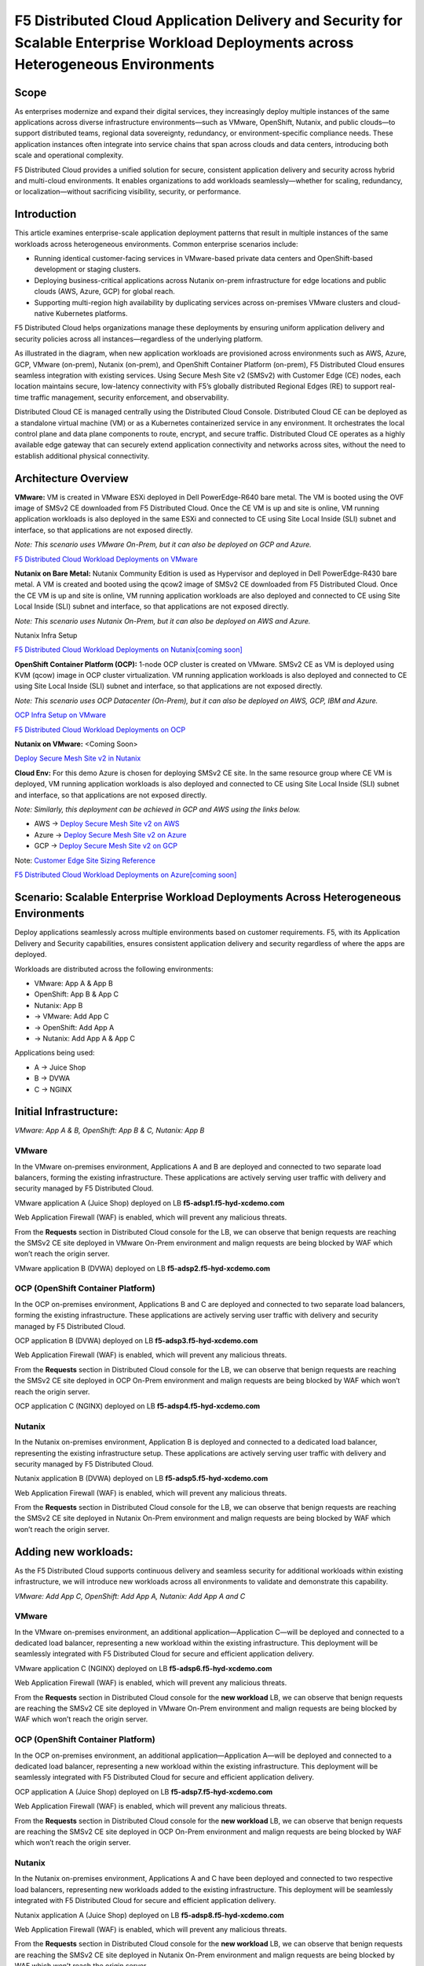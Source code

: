F5 Distributed Cloud Application Delivery and Security for Scalable Enterprise Workload Deployments across Heterogeneous Environments
#########################################################
Scope
--------------
As enterprises modernize and expand their digital services, they increasingly deploy multiple instances of the same applications across diverse infrastructure environments—such as VMware, OpenShift, Nutanix, and public clouds—to support distributed teams, regional data sovereignty, redundancy, or environment-specific compliance needs. These application instances often integrate into service chains that span across clouds and data centers, introducing both scale and operational complexity.

F5 Distributed Cloud provides a unified solution for secure, consistent application delivery and security across hybrid and multi-cloud environments. It enables organizations to add workloads seamlessly—whether for scaling, redundancy, or localization—without sacrificing visibility, security, or performance.

Introduction
--------------
This article examines enterprise-scale application deployment patterns that result in multiple instances of the same workloads across heterogeneous environments. Common enterprise scenarios include:

- Running identical customer-facing services in VMware-based private data centers and OpenShift-based development or staging clusters.

- Deploying business-critical applications across Nutanix on-prem infrastructure for edge locations and public clouds (AWS, Azure, GCP) for global reach.

- Supporting multi-region high availability by duplicating services across on-premises VMware clusters and cloud-native Kubernetes platforms.

F5 Distributed Cloud helps organizations manage these deployments by ensuring uniform application delivery and security policies across all instances—regardless of the underlying platform.

As illustrated in the diagram, when new application workloads are provisioned across environments such as AWS, Azure, GCP, VMware (on-prem), Nutanix (on-prem), and OpenShift Container Platform (on-prem), F5 Distributed Cloud ensures seamless integration with existing services. Using Secure Mesh Site v2 (SMSv2) with Customer Edge (CE) nodes, each location maintains secure, low-latency connectivity with F5’s globally distributed Regional Edges (RE) to support real-time traffic management, security enforcement, and observability.

Distributed Cloud CE is managed centrally using the Distributed Cloud Console. Distributed Cloud CE can be deployed as a standalone virtual machine (VM) or as a Kubernetes containerized service in any environment. It orchestrates the local control plane and data plane components to route, encrypt, and secure traffic. Distributed Cloud CE operates as a highly available edge gateway that can securely extend application connectivity and networks across sites, without the need to establish additional physical connectivity.

Architecture Overview
--------------
.. image:: ./assets/ADSP-Growth-Architecture-New.png

**VMware:** VM is created in VMware ESXi deployed in Dell PowerEdge-R640 bare metal. The VM is booted using the OVF image of SMSv2 CE downloaded from F5 Distributed Cloud. Once the CE VM is up and site is online, VM running application workloads is also deployed in the same ESXi and connected to CE using Site Local Inside (SLI) subnet and interface, so that applications are not exposed directly.

*Note: This scenario uses VMware On-Prem, but it can also be deployed on GCP and Azure.*

`F5 Distributed Cloud Workload Deployments on VMware <https://github.com/f5devcentral/f5-xc-terraform-examples/blob/main/workflow-guides/application-delivery-security/workload/workload-deployments-on-vmware.rst>`__

**Nutanix on Bare Metal:** Nutanix Community Edition is used as Hypervisor and deployed in Dell PowerEdge-R430 bare metal. A VM is created and booted using the qcow2 image of SMSv2 CE downloaded from F5 Distributed Cloud. Once the CE VM is up and site is online, VM running application workloads are also deployed and connected to CE using Site Local Inside (SLI) subnet and interface, so that applications are not exposed directly.

*Note: This scenario uses Nutanix On-Prem, but it can also be deployed on AWS and Azure.*

Nutanix Infra Setup

`F5 Distributed Cloud Workload Deployments on Nutanix[coming soon] <coming soon>`__

**OpenShift Container Platform (OCP):** 1-node OCP cluster is created on VMware. SMSv2 CE as VM is deployed using KVM (qcow) image in OCP cluster virtualization. VM running application workloads is also deployed and connected to CE using Site Local Inside (SLI) subnet and interface, so that applications are not exposed directly.

*Note: This scenario uses OCP Datacenter (On-Prem), but it can also be deployed on AWS, GCP, IBM and Azure.*

`OCP Infra Setup on VMware <https://github.com/f5devcentral/f5-xc-terraform-examples/blob/main/workflow-guides/application-delivery-security/workload/ocp-infra-setup.rst>`__

`F5 Distributed Cloud Workload Deployments on OCP <https://github.com/f5devcentral/f5-xc-terraform-examples/blob/main/workflow-guides/application-delivery-security/workload/workload-deployments-on-ocp.rst>`__

**Nutanix on VMware:** <Coming Soon>

`Deploy Secure Mesh Site v2 in Nutanix <https://docs.cloud.f5.com/docs-v2/multi-cloud-network-connect/how-to/site-management/deploy-sms-nutanix>`__

**Cloud Env:** For this demo Azure is chosen for deploying SMSv2 CE site. In the same resource group where CE VM is deployed, VM running application workloads is also deployed and connected to CE using Site Local Inside (SLI) subnet and interface, so that applications are not exposed directly.

*Note: Similarly, this deployment can be achieved in GCP and AWS using the links below.*

- AWS -> `Deploy Secure Mesh Site v2 on AWS <https://docs.cloud.f5.com/docs-v2/multi-cloud-network-connect/how-to/site-management/deploy-sms-aws-clickops>`__
- Azure -> `Deploy Secure Mesh Site v2 on Azure <https://docs.cloud.f5.com/docs-v2/multi-cloud-network-connect/how-to/site-management/deploy-sms-az-clickops>`__
- GCP -> `Deploy Secure Mesh Site v2 on GCP <https://docs.cloud.f5.com/docs-v2/multi-cloud-network-connect/how-to/site-management/deploy-sms-gcp-clickops>`__

Note: `Customer Edge Site Sizing Reference <https://docs.cloud.f5.com/docs-v2/multi-cloud-network-connect/reference/ce-site-size-ref>`__

`F5 Distributed Cloud Workload Deployments on Azure[coming soon] <coming soon>`__

Scenario: Scalable Enterprise Workload Deployments Across Heterogeneous Environments
--------------
Deploy applications seamlessly across multiple environments based on customer requirements. F5, with its Application Delivery and Security capabilities, ensures consistent application delivery and security regardless of where the apps are deployed.

Workloads are distributed across the following environments:

- VMware: App A & App B
- OpenShift: App B & App C
- Nutanix: App B

- → VMware: Add App C
- → OpenShift: Add App A
- → Nutanix: Add App A & App C

Applications being used:

- A → Juice Shop
- B → DVWA
- C → NGINX

Initial Infrastructure:
--------------

.. image:: ./assets/ADSP-Workload-Initial.png

*VMware: App A & B, OpenShift: App B & C, Nutanix: App B*

**VMware**
~~~~~~~~~~
In the VMware on-premises environment, Applications A and B are deployed and connected to two separate load balancers, forming the existing infrastructure. These applications are actively serving user traffic with delivery and security managed by F5 Distributed Cloud.

.. image:: ./assets/VMW-lb-in.png

VMware application A (Juice Shop) deployed on LB **f5-adsp1.f5-hyd-xcdemo.com**

.. image:: ./assets/VMW-A.png

Web Application Firewall (WAF) is enabled, which will prevent any malicious threats.

.. image:: ./assets/VMW-waf.png

From the **Requests** section in Distributed Cloud console for the LB, we can observe that benign requests are reaching the SMSv2 CE site deployed in VMware On-Prem environment and malign requests are being blocked by WAF which won’t reach the origin server.

.. image:: ./assets/VMW-req.png

VMware application B (DVWA) deployed on LB **f5-adsp2.f5-hyd-xcdemo.com**

.. image:: ./assets/VMW-B.png

**OCP (OpenShift Container Platform)**
~~~~~~~~~~
In the OCP on-premises environment, Applications B and C are deployed and connected to two separate load balancers, forming the existing infrastructure. These applications are actively serving user traffic with delivery and security managed by F5 Distributed Cloud.

.. image:: ./assets/OCP-lb-in.png

OCP application B (DVWA) deployed on LB **f5-adsp3.f5-hyd-xcdemo.com**

.. image:: ./assets/OCP-B.png

Web Application Firewall (WAF) is enabled, which will prevent any malicious threats.

.. image:: ./assets/OCP-waf.png

From the **Requests** section in Distributed Cloud console for the LB, we can observe that benign requests are reaching the SMSv2 CE site deployed in OCP On-Prem environment and malign requests are being blocked by WAF which won’t reach the origin server.

.. image:: ./assets/OCP-req.png

OCP application C (NGINX) deployed on LB **f5-adsp4.f5-hyd-xcdemo.com**

.. image:: ./assets/OCP-C.png

**Nutanix**
~~~~~~~~~~
In the Nutanix on-premises environment, Application B is deployed and connected to a dedicated load balancer, representing the existing infrastructure setup. These applications are actively serving user traffic with delivery and security managed by F5 Distributed Cloud.

.. image:: ./assets/nutanx-lb-in.png

Nutanix application B (DVWA) deployed on LB **f5-adsp5.f5-hyd-xcdemo.com**

.. image:: ./assets/nutanix-B.png

Web Application Firewall (WAF) is enabled, which will prevent any malicious threats.

.. image:: ./assets/nutanix-waf.png

From the **Requests** section in Distributed Cloud console for the LB, we can observe that benign requests are reaching the SMSv2 CE site deployed in Nutanix On-Prem environment and malign requests are being blocked by WAF which won’t reach the origin server.

.. image:: ./assets/nutanix-req.png

Adding new workloads:
--------------

As the F5 Distributed Cloud supports continuous delivery and seamless security for additional workloads within existing infrastructure, we will introduce new workloads across all environments to validate and demonstrate this capability.

.. image:: ./assets/ADSP-Workload-After.png

*VMware: Add App C, OpenShift: Add App A, Nutanix: Add App A and C*

**VMware**
~~~~~~~~~~
In the VMware on-premises environment, an additional application—Application C—will be deployed and connected to a dedicated load balancer, representing a new workload within the existing infrastructure. This deployment will be seamlessly integrated with F5 Distributed Cloud for secure and efficient application delivery.

.. image:: ./assets/VMW-lb-add.png

VMware application C (NGINX) deployed on LB **f5-adsp6.f5-hyd-xcdemo.com**

.. image:: ./assets/VMW-C.png

Web Application Firewall (WAF) is enabled, which will prevent any malicious threats.

.. image:: ./assets/VMW-C-WAF.png

From the **Requests** section in Distributed Cloud console for the **new workload** LB, we can observe that benign requests are reaching the SMSv2 CE site deployed in VMware On-Prem environment and malign requests are being blocked by WAF which won’t reach the origin server.

.. image:: ./assets/VMW-add-req.png

**OCP (OpenShift Container Platform)**
~~~~~~~~~~
In the OCP on-premises environment, an additional application—Application A—will be deployed and connected to a dedicated load balancer, representing a new workload within the existing infrastructure. This deployment will be seamlessly integrated with F5 Distributed Cloud for secure and efficient application delivery.

.. image:: ./assets/OCP-lb-add.png

OCP application A (Juice Shop) deployed on LB **f5-adsp7.f5-hyd-xcdemo.com**

.. image:: ./assets/OCP-A.png

Web Application Firewall (WAF) is enabled, which will prevent any malicious threats.

.. image:: ./assets/OCP-A-WAF.png

From the **Requests** section in Distributed Cloud console for the **new workload** LB, we can observe that benign requests are reaching the SMSv2 CE site deployed in OCP On-Prem environment and malign requests are being blocked by WAF which won’t reach the origin server.

.. image:: ./assets/OCP-add-req.png

**Nutanix**
~~~~~~~~~~
In the Nutanix on-premises environment, Applications A and C have been deployed and connected to two respective load balancers, representing new workloads added to the existing infrastructure. This deployment will be seamlessly integrated with F5 Distributed Cloud for secure and efficient application delivery.

.. image:: ./assets/nutanix-lb-add.png

Nutanix application A (Juice Shop) deployed on LB **f5-adsp8.f5-hyd-xcdemo.com**

.. image:: ./assets/nutanix-A.png

Web Application Firewall (WAF) is enabled, which will prevent any malicious threats.

.. image:: ./assets/nutanix-A-WAF.png

From the **Requests** section in Distributed Cloud console for the **new workload** LB, we can observe that benign requests are reaching the SMSv2 CE site deployed in Nutanix On-Prem environment and malign requests are being blocked by WAF which won’t reach the origin server.

.. image:: ./assets/nutanix-add-req.png

Nutanix application C (Juice Shop) deployed on LB **f5-adsp9.f5-hyd-xcdemo.com**

.. image:: ./assets/nutanix-C.png

**Cloud Service Provider (Azure)**
--------------
**Initial Infrastructure:**

At the outset, cloud environments do not host any workloads. As new workloads are deployed based on requirements, F5 Distributed Cloud ensures seamless application delivery and comprehensive security across the infrastructure.

**Adding new workloads:**

In the Azure environment, Application A and B will be deployed and connected to dedicated load balancers, forming part of the new workload infrastructure. This setup will be secured and managed by F5 Distributed Cloud, ensuring reliable delivery and protection.

.. image:: ./assets/AZ-LB1.png

Azure application A (Juice Shop) deployed on LB **f5-adsp-csp1.f5-hyd-xcdemo.com**

.. image:: ./assets/AZ-A.png

Web Application Firewall (WAF) is enabled, which will prevent any malicious threats.

.. image:: ./assets/AZ-WAF1.png

From the **Requests** section in Distributed Cloud console for the LB, we can observe that benign requests are reaching the SMSv2 CE site deployed in Azure environment and malign requests are being blocked by WAF which won’t reach the origin server.

.. image:: ./assets/AZ-req1.png

Application B

.. image:: ./assets/AZ-LB2.png

Azure application B (DVWA) deployed on LB **f5-adsp-csp2.f5-hyd-xcdemo.com**

.. image:: ./assets/AZ-B.png

Web Application Firewall (WAF) is enabled, which will prevent any malicious threats.

.. image:: ./assets/AZ-WAF2.png

From the **Requests** section in Distributed Cloud console for the LB, we can observe that benign requests are reaching the SMSv2 CE site deployed in Azure environment and malign requests are being blocked by WAF which won’t reach the origin server.

.. image:: ./assets/AZ-req2.png

Conclusion:
--------------

From the above demonstration, we can conclude that F5 Distributed Cloud's Application Delivery and Security provides a robust and scalable solution across multi-cloud and on-prem environments, while also providing uniform application security. By deploying Secure Mesh Site v2 Customer Edge, organizations can ensure consistent connectivity, encryption, and protection for both new and existing workloads. The platform simplifies infrastructure expansion while maintaining centralized management through the Distributed Cloud Console. This enables businesses to efficiently meet evolving user demands without compromising security.

References:
--------------

`F5 Application Delivery and Security Platform <https://www.f5.com/products/f5-application-delivery-and-security-platform>`__

`F5 CE Data Sheet <https://www.f5.com/pdf/data-sheet/f5-distributed-cloud-customer-edge-ce-deployable-software.pdf>`__

`F5 CE Docs <https://docs.cloud.f5.com/docs-v2/multi-cloud-network-connect/concepts/f5-xc-customer-edge>`__

